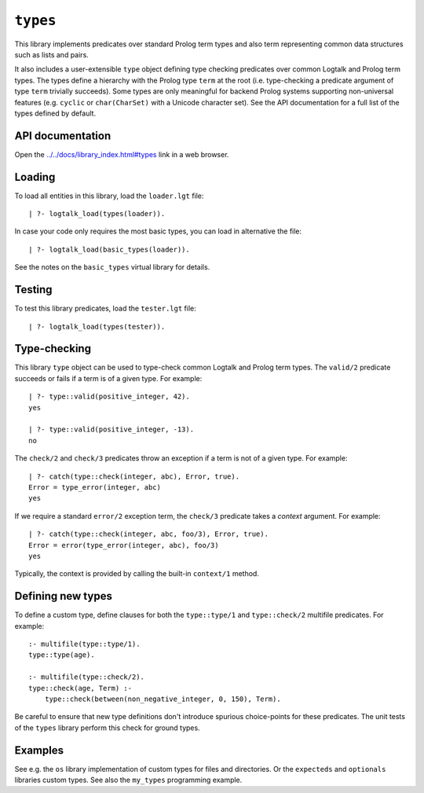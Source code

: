 .. _library_types:

``types``
=========

This library implements predicates over standard Prolog term types and
also term representing common data structures such as lists and pairs.

It also includes a user-extensible ``type`` object defining type
checking predicates over common Logtalk and Prolog term types. The types
define a hierarchy with the Prolog type ``term`` at the root (i.e.
type-checking a predicate argument of type ``term`` trivially succeeds).
Some types are only meaningful for backend Prolog systems supporting
non-universal features (e.g. ``cyclic`` or ``char(CharSet)`` with a
Unicode character set). See the API documentation for a full list of the
types defined by default.

API documentation
-----------------

Open the
`../../docs/library_index.html#types <../../docs/library_index.html#types>`__
link in a web browser.

Loading
-------

To load all entities in this library, load the ``loader.lgt`` file:

::

   | ?- logtalk_load(types(loader)).

In case your code only requires the most basic types, you can load in
alternative the file:

::

   | ?- logtalk_load(basic_types(loader)).

See the notes on the ``basic_types`` virtual library for details.

Testing
-------

To test this library predicates, load the ``tester.lgt`` file:

::

   | ?- logtalk_load(types(tester)).

Type-checking
-------------

This library ``type`` object can be used to type-check common Logtalk
and Prolog term types. The ``valid/2`` predicate succeeds or fails if a
term is of a given type. For example:

::

   | ?- type::valid(positive_integer, 42).
   yes

   | ?- type::valid(positive_integer, -13).
   no

The ``check/2`` and ``check/3`` predicates throw an exception if a term
is not of a given type. For example:

::

   | ?- catch(type::check(integer, abc), Error, true).
   Error = type_error(integer, abc)
   yes

If we require a standard ``error/2`` exception term, the ``check/3``
predicate takes a *context* argument. For example:

::

   | ?- catch(type::check(integer, abc, foo/3), Error, true).
   Error = error(type_error(integer, abc), foo/3)
   yes

Typically, the context is provided by calling the built-in ``context/1``
method.

Defining new types
------------------

To define a custom type, define clauses for both the ``type::type/1``
and ``type::check/2`` multifile predicates. For example:

::

   :- multifile(type::type/1).
   type::type(age).

   :- multifile(type::check/2).
   type::check(age, Term) :-
       type::check(between(non_negative_integer, 0, 150), Term).

Be careful to ensure that new type definitions don't introduce spurious
choice-points for these predicates. The unit tests of the ``types``
library perform this check for ground types.

Examples
--------

See e.g. the ``os`` library implementation of custom types for files and
directories. Or the ``expecteds`` and ``optionals`` libraries custom
types. See also the ``my_types`` programming example.
